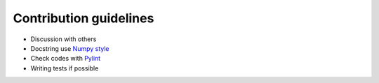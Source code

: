 Contribution guidelines
=======================
* Discussion with others
* Docstring use `Numpy style`_
* Check codes with Pylint_
* Writing tests if possible

.. _Numpy style: https://github.com/numpy/numpy/blob/master/doc/HOWTO_DOCUMENT.rst.txt
.. _Pylint: https://pylint.readthedocs.io/
